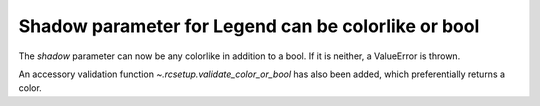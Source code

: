 Shadow parameter for Legend can be colorlike or bool
~~~~~~~~~~~~~~~~~~~~~~~~~~~~~~~~~~~~~~~~~~~~~~~~~~~~

The *shadow* parameter can now be any colorlike in addition to
a bool. If it is neither, a ValueError is thrown.

An accessory validation function `~.rcsetup.validate_color_or_bool`
has also been added, which preferentially returns a color.
